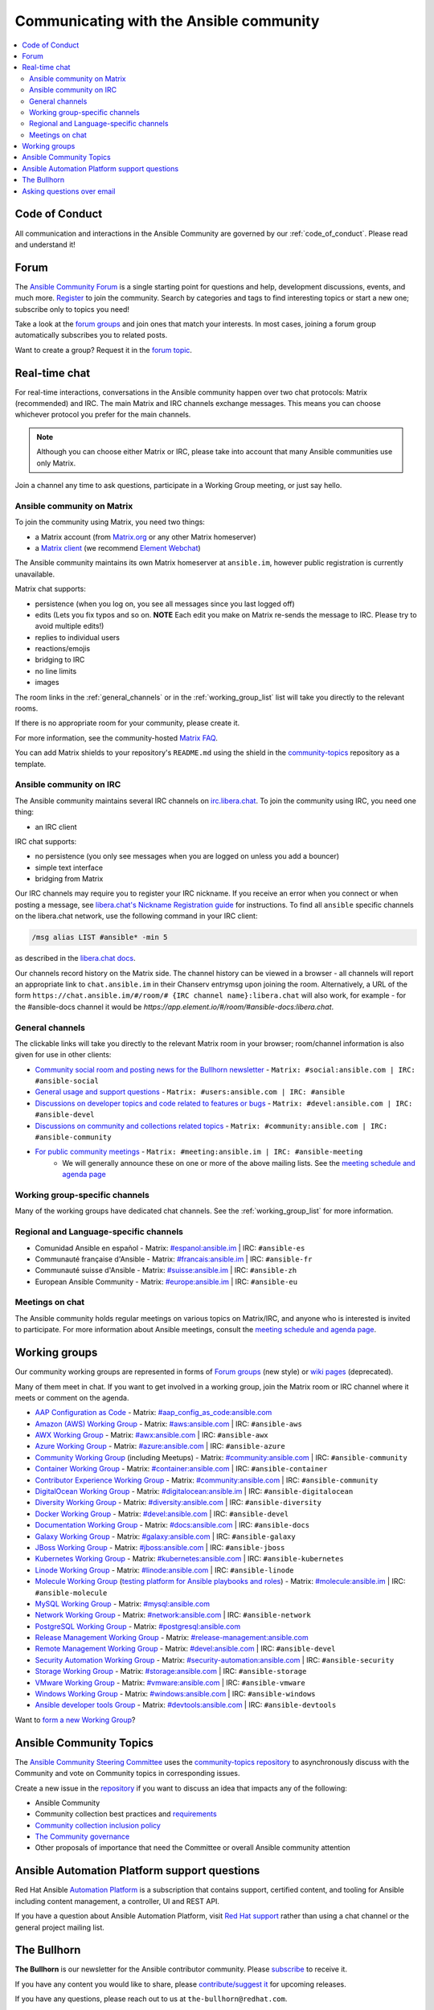 .. _communication:

*****************************************
Communicating with the Ansible community
*****************************************

.. contents::
   :local:

Code of Conduct
===============

All communication and interactions in the Ansible Community are governed by our :ref:`code_of_conduct`. Please read and understand it!

.. _forum:

Forum
=====

The `Ansible Community Forum <https://forum.ansible.com>`_ is a single starting point for questions and help, development discussions, events, and much more. `Register <https://forum.ansible.com/signup?>`_ to join the community. Search by categories and tags to find interesting topics or start a new one; subscribe only to topics you need!

Take a look at the `forum groups <https://forum.ansible.com/g>`_ and join ones that match your interests.
In most cases, joining a forum group automatically subscribes you to related posts.

Want to create a group?
Request it in the `forum topic <https://forum.ansible.com/t/requesting-a-forum-group/503>`_.

.. _communication_irc:

Real-time chat
==============

For real-time interactions, conversations in the Ansible community happen over two chat protocols: Matrix (recommended) and IRC.
The main Matrix and IRC channels exchange messages.
This means you can choose whichever protocol you prefer for the main channels.

.. note::

  Although you can choose either Matrix or IRC, please take into account that many Ansible communities use only Matrix.

Join a channel any time to ask questions, participate in a Working Group meeting, or just say hello.

Ansible community on Matrix
---------------------------

To join the community using Matrix, you need two things:

* a Matrix account (from `Matrix.org <https://app.element.io/#/register>`_ or any other Matrix homeserver)
* a `Matrix client <https://matrix.org/clients/>`_ (we recommend `Element Webchat <https://app.element.io>`_)

The Ansible community maintains its own Matrix homeserver at ``ansible.im``, however public registration is currently unavailable.

Matrix chat supports:

* persistence (when you log on, you see all messages since you last logged off)
* edits (Lets you fix typos and so on. **NOTE** Each edit you make on Matrix re-sends the message to IRC. Please try to avoid multiple edits!)
* replies to individual users
* reactions/emojis
* bridging to IRC
* no line limits
* images

The room links in the :ref:`general_channels` or in the :ref:`working_group_list` list will take you directly to the relevant rooms.

If there is no appropriate room for your community, please create it.

For more information, see the community-hosted `Matrix FAQ <https://hackmd.io/@ansible-community/community-matrix-faq>`_.

You can add Matrix shields to your repository's ``README.md`` using the shield in the `community-topics <https://github.com/ansible-community/community-topics#community-topics>`_ repository as a template.

Ansible community on IRC
------------------------

The Ansible community maintains several IRC channels on `irc.libera.chat <https://libera.chat/>`_. To join the community using IRC, you need one thing:

* an IRC client

IRC chat supports:

* no persistence (you only see messages when you are logged on unless you add a bouncer)
* simple text interface
* bridging from Matrix

Our IRC channels may require you to register your IRC nickname. If you receive an error when you connect or when posting a message, see `libera.chat's Nickname Registration guide <https://libera.chat/guides/registration>`_ for instructions. To find all ``ansible`` specific channels on the libera.chat network, use the following command in your IRC client:

.. code-block:: text

   /msg alias LIST #ansible* -min 5

as described in the `libera.chat docs <https://libera.chat/guides/findingchannels>`_.

Our channels record history on the Matrix side. The channel history can be viewed in a browser - all channels will report an appropriate link to ``chat.ansible.im`` in their Chanserv entrymsg upon joining the room. Alternatively, a URL of the form ``https://chat.ansible.im/#/room/# {IRC channel name}:libera.chat`` will also work, for example -  for the #ansible-docs channel it would be `https://app.element.io/#/room/#ansible-docs:libera.chat`.

.. _general_channels:

General channels
----------------

The clickable links will take you directly to the relevant Matrix room in your browser; room/channel information is also given for use in other clients:

- `Community social room and posting news for the Bullhorn newsletter <https://matrix.to:/#/#social:ansible.com>`_ - ``Matrix: #social:ansible.com | IRC: #ansible-social``
- `General usage and support questions <https://matrix.to:/#/#users:ansible.com>`_ - ``Matrix: #users:ansible.com | IRC: #ansible``
- `Discussions on developer topics and code related to features or bugs <https://matrix.to/#/#devel:ansible.com>`_ - ``Matrix: #devel:ansible.com | IRC: #ansible-devel``
- `Discussions on community and collections related topics <https://matrix.to:/#/#community:ansible.com>`_ - ``Matrix: #community:ansible.com | IRC: #ansible-community``
- `For public community meetings <https://matrix.to/#/#meeting:ansible.im>`_ - ``Matrix: #meeting:ansible.im | IRC: #ansible-meeting``
   - We will generally announce these on one or more of the above mailing lists. See the `meeting schedule and agenda page <https://github.com/ansible/community/blob/main/meetings/README.md>`_

Working group-specific channels
-------------------------------

Many of the working groups have dedicated chat channels. See the :ref:`working_group_list` for more information.

Regional and Language-specific channels
---------------------------------------

- Comunidad Ansible en español - Matrix: `#espanol:ansible.im <https://matrix.to:/#/#espanol:ansible.im>`_ | IRC: ``#ansible-es``
- Communauté française d'Ansible - Matrix: `#francais:ansible.im <https://matrix.to:/#/#francais:ansible.im>`_ | IRC: ``#ansible-fr``
- Communauté suisse d'Ansible - Matrix: `#suisse:ansible.im <https://matrix.to:/#/#suisse:ansible.im>`_ | IRC: ``#ansible-zh``
- European Ansible Community - Matrix: `#europe:ansible.im <https://matrix.to:/#/#europe:ansible.im>`_ | IRC: ``#ansible-eu``

Meetings on chat
----------------

The Ansible community holds regular meetings on various topics on Matrix/IRC, and anyone who is interested is invited to participate. For more information about Ansible meetings, consult the `meeting schedule and agenda page <https://github.com/ansible/community/blob/main/meetings/README.md>`_.

.. _working_group_list:

Working groups
==============

Our community working groups are represented in forms of `Forum groups <https://forum.ansible.com/g>`_ (new style) or `wiki pages <https://github.com/ansible/community/wiki#working-groups>`_ (deprecated).

Many of them meet in chat. If you want to get involved in a working group, join the Matrix room or IRC channel where it meets or comment on the agenda.

- `AAP Configuration as Code <https://github.com/redhat-cop/controller_configuration/wiki/AAP-Configuration-as-Code>`_ - Matrix: `#aap_config_as_code:ansible.com <https://matrix.to/#/#aap_config_as_code:ansible.com>`_
- `Amazon (AWS) Working Group <https://github.com/ansible/community/wiki/AWS>`_ - Matrix: `#aws:ansible.com <https://matrix.to:/#/#aws:ansible.com>`_ | IRC: ``#ansible-aws``
- `AWX Working Group <https://github.com/ansible/awx>`_ - Matrix: `#awx:ansible.com <https://matrix.to:/#/#awx:ansible.com>`_ | IRC: ``#ansible-awx``
- `Azure Working Group <https://github.com/ansible/community/wiki/Azure>`_ - Matrix: `#azure:ansible.com <https://matrix.to:/#/#azure:ansible.com>`_ | IRC: ``#ansible-azure``
- `Community Working Group <https://github.com/ansible/community/wiki/Community>`_ (including Meetups) - Matrix: `#community:ansible.com <https://matrix.to:/#/#community:ansible.com>`_ | IRC: ``#ansible-community``
- `Container Working Group <https://github.com/ansible/community/wiki/Container>`_ - Matrix: `#container:ansible.com <https://matrix.to:/#/#container:ansible.com>`_ | IRC: ``#ansible-container``
- `Contributor Experience Working Group <https://github.com/ansible/community/wiki/Contributor-Experience>`_ - Matrix: `#community:ansible.com <https://matrix.to:/#/#community:ansible.com>`_ | IRC: ``#ansible-community``
- `DigitalOcean Working Group <https://github.com/ansible/community/wiki/Digital-Ocean>`_ - Matrix: `#digitalocean:ansible.im <https://matrix.to:/#/#digitalocean:ansible.im>`_ | IRC: ``#ansible-digitalocean``
- `Diversity Working Group <https://github.com/ansible/community/wiki/Diversity>`_ - Matrix: `#diversity:ansible.com <https://matrix.to:/#/#diversity:ansible.com>`_ | IRC: ``#ansible-diversity``
- `Docker Working Group <https://github.com/ansible/community/wiki/Docker>`_ - Matrix: `#devel:ansible.com <https://matrix.to:/#/#devel:ansible.com>`_ | IRC: ``#ansible-devel``
- `Documentation Working Group <https://forum.ansible.com/g/Docs>`_ - Matrix: `#docs:ansible.com <https://matrix.to:/#/#docs:ansible.com>`_ | IRC: ``#ansible-docs``
- `Galaxy Working Group <https://github.com/ansible/community/wiki/Galaxy>`_ - Matrix: `#galaxy:ansible.com <https://matrix.to:/#/#galaxy:ansible.com>`_ | IRC: ``#ansible-galaxy``
- `JBoss Working Group <https://github.com/ansible/community/wiki/JBoss>`_ - Matrix: `#jboss:ansible.com <https://matrix.to:/#/#jboss:ansible.com>`_ | IRC: ``#ansible-jboss``
- `Kubernetes Working Group <https://github.com/ansible/community/wiki/Kubernetes>`_ - Matrix: `#kubernetes:ansible.com <https://matrix.to:/#/#kubernetes:ansible.com>`_ | IRC: ``#ansible-kubernetes``
- `Linode Working Group <https://github.com/ansible/community/wiki/Linode>`_ - Matrix: `#linode:ansible.com <https://matrix.to:/#/#linode:ansible.com>`_ | IRC: ``#ansible-linode``
- `Molecule Working Group <https://github.com/ansible/community/wiki/Molecule>`_ (`testing platform for Ansible playbooks and roles <https://ansible.readthedocs.io/projects/molecule/>`_) - Matrix: `#molecule:ansible.im <https://matrix.to:/#/#molecule:ansible.im>`_ | IRC: ``#ansible-molecule``
- `MySQL Working Group <https://forum.ansible.com/g/MySQLTeam>`_ - Matrix: `#mysql:ansible.com <https://matrix.to:/#/#mysql:ansible.com>`_
- `Network Working Group <https://github.com/ansible/community/wiki/Network>`_ - Matrix: `#network:ansible.com <https://matrix.to:/#/#network:ansible.com>`_ | IRC: ``#ansible-network``
- `PostgreSQL Working Group <https://forum.ansible.com/g/PostgreSQLTeam/>`_ - Matrix: `#postgresql:ansible.com <https://matrix.to:/#/#postgresql:ansible.com>`_
- `Release Management Working Group <https://forum.ansible.com/g/release-managers>`_ - Matrix: `#release-management:ansible.com <https://matrix.to/#/#release-management:ansible.com>`_
- `Remote Management Working Group <https://github.com/ansible/community/issues/409>`_ - Matrix: `#devel:ansible.com <https://matrix.to:/#/#devel:ansible.com>`_ | IRC: ``#ansible-devel``
- `Security Automation Working Group <https://github.com/ansible/community/wiki/Security-Automation>`_ - Matrix: `#security-automation:ansible.com <https://matrix.to/#/#security-automation:ansible.com>`_ | IRC: ``#ansible-security``
- `Storage Working Group <https://github.com/ansible/community/wiki/Storage>`_ - Matrix: `#storage:ansible.com <https://matrix.to/#/#storage:ansible.com>`_ | IRC: ``#ansible-storage``
- `VMware Working Group <https://github.com/ansible/community/wiki/VMware>`_ - Matrix: `#vmware:ansible.com <https://matrix.to:/#/#vmware:ansible.com>`_ | IRC: ``#ansible-vmware``
- `Windows Working Group <https://github.com/ansible/community/wiki/Windows>`_ - Matrix: `#windows:ansible.com <https://matrix.to:/#/#windows:ansible.com>`_ | IRC: ``#ansible-windows``
- `Ansible developer tools Group <https://github.com/ansible/community/wiki/Ansible-developer-tools>`_ - Matrix: `#devtools:ansible.com <https://matrix.to/#/#devtools:ansible.com>`_ | IRC: ``#ansible-devtools``

Want to `form a new Working Group <https://github.com/ansible/community/blob/main/WORKING-GROUPS.md>`_?

Ansible Community Topics
========================

The `Ansible Community Steering Committee <https://docs.ansible.com/ansible/devel/community/steering/community_steering_committee.html>`_ uses the `community-topics repository <https://github.com/ansible-community/community-topics/issues>`_ to asynchronously discuss with the Community and vote on Community topics in corresponding issues.

Create a new issue in the `repository <https://github.com/ansible-community/community-topics/issues>`_ if you want to discuss an idea that impacts any of the following:

* Ansible Community
* Community collection best practices and `requirements <https://docs.ansible.com/ansible/devel/community/collection_contributors/collection_requirements.html>`_
* `Community collection inclusion policy <https://github.com/ansible-collections/ansible-inclusion/blob/main/README.md>`_
* `The Community governance <https://docs.ansible.com/ansible/devel/community/steering/community_steering_committee.html>`_
* Other proposals of importance that need the Committee or overall Ansible community attention

Ansible Automation Platform support questions
=============================================

Red Hat Ansible `Automation Platform <https://www.ansible.com/products/automation-platform>`_ is a subscription that contains support, certified content, and tooling for Ansible including content management, a controller, UI and REST API.

If you have a question about Ansible Automation Platform, visit `Red Hat support <https://access.redhat.com/products/red-hat-ansible-automation-platform/>`_ rather than using a chat channel or the general project mailing list.

The Bullhorn
============

**The Bullhorn** is our newsletter for the Ansible contributor community. Please `subscribe <https://eepurl.com/gZmiEP>`_ to receive it.

If you have any content you would like to share, please `contribute/suggest it <https://github.com/ansible/community/wiki/News#the-bullhorn>`_ for upcoming releases.

If you have any questions, please reach out to us at ``the-bullhorn@redhat.com``.

Read past issues on the official Bullhorn's `wiki page <https://github.com/ansible/community/wiki/News#the-bullhorn>`_.

Asking questions over email
===========================

.. note::

  This form of communication is deprecated. Consider using the :ref:`forum` instead.

Your first post to the mailing list will be moderated (to reduce spam), so please allow up to a day or so for your first post to appear.

* `Ansible Announce list <https://groups.google.com/forum/#!forum/ansible-announce>`_ is a read-only list that shares information about new releases of Ansible, and also rare infrequent event information, such as announcements about an upcoming AnsibleFest, which is our official conference series. Worth subscribing to!
* `Ansible AWX List <https://forum.ansible.com/tag/awx>`_ is for `Ansible AWX <https://github.com/ansible/awx>`_
* `Ansible Development List <https://groups.google.com/forum/#!forum/ansible-devel>`_ is for questions about developing Ansible modules (mostly in Python), fixing bugs in the Ansible Core code, asking about prospective feature design, or discussions about extending Ansible or features in progress.
* `Ansible Outreach List <https://groups.google.com/forum/#!forum/ansible-outreach>`_ help with promoting Ansible and `Ansible Meetups <https://www.meetup.com/topics/ansible/>`_
* `Ansible Project List <https://groups.google.com/forum/#!forum/ansible-project>`_ is for sharing Ansible tips, answering questions about playbooks and roles, and general user discussion.
* `Molecule Discussions <https://github.com/ansible-community/molecule/discussions>`_ is designed to aid with the development and testing of Ansible roles with Molecule.

The Ansible mailing lists are hosted on Google, but you do not need a Google account to subscribe. To subscribe to a group from a non-Google account, send an email to the subscription address requesting the subscription. For example: ``ansible-devel+subscribe@googlegroups.com``.
